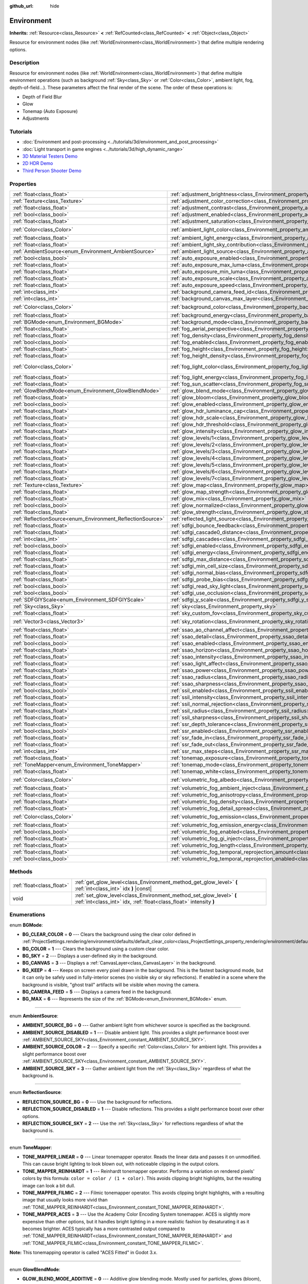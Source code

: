 :github_url: hide

.. DO NOT EDIT THIS FILE!!!
.. Generated automatically from Godot engine sources.
.. Generator: https://github.com/godotengine/godot/tree/master/doc/tools/make_rst.py.
.. XML source: https://github.com/godotengine/godot/tree/master/doc/classes/Environment.xml.

.. _class_Environment:

Environment
===========

**Inherits:** :ref:`Resource<class_Resource>` **<** :ref:`RefCounted<class_RefCounted>` **<** :ref:`Object<class_Object>`

Resource for environment nodes (like :ref:`WorldEnvironment<class_WorldEnvironment>`) that define multiple rendering options.

Description
-----------

Resource for environment nodes (like :ref:`WorldEnvironment<class_WorldEnvironment>`) that define multiple environment operations (such as background :ref:`Sky<class_Sky>` or :ref:`Color<class_Color>`, ambient light, fog, depth-of-field...). These parameters affect the final render of the scene. The order of these operations is:

- Depth of Field Blur

- Glow

- Tonemap (Auto Exposure)

- Adjustments

Tutorials
---------

- :doc:`Environment and post-processing <../tutorials/3d/environment_and_post_processing>`

- :doc:`Light transport in game engines <../tutorials/3d/high_dynamic_range>`

- `3D Material Testers Demo <https://godotengine.org/asset-library/asset/123>`__

- `2D HDR Demo <https://godotengine.org/asset-library/asset/110>`__

- `Third Person Shooter Demo <https://godotengine.org/asset-library/asset/678>`__

Properties
----------

+------------------------------------------------------------+------------------------------------------------------------------------------------------------------------------------------+-----------------------------------+
| :ref:`float<class_float>`                                  | :ref:`adjustment_brightness<class_Environment_property_adjustment_brightness>`                                               | ``1.0``                           |
+------------------------------------------------------------+------------------------------------------------------------------------------------------------------------------------------+-----------------------------------+
| :ref:`Texture<class_Texture>`                              | :ref:`adjustment_color_correction<class_Environment_property_adjustment_color_correction>`                                   |                                   |
+------------------------------------------------------------+------------------------------------------------------------------------------------------------------------------------------+-----------------------------------+
| :ref:`float<class_float>`                                  | :ref:`adjustment_contrast<class_Environment_property_adjustment_contrast>`                                                   | ``1.0``                           |
+------------------------------------------------------------+------------------------------------------------------------------------------------------------------------------------------+-----------------------------------+
| :ref:`bool<class_bool>`                                    | :ref:`adjustment_enabled<class_Environment_property_adjustment_enabled>`                                                     | ``false``                         |
+------------------------------------------------------------+------------------------------------------------------------------------------------------------------------------------------+-----------------------------------+
| :ref:`float<class_float>`                                  | :ref:`adjustment_saturation<class_Environment_property_adjustment_saturation>`                                               | ``1.0``                           |
+------------------------------------------------------------+------------------------------------------------------------------------------------------------------------------------------+-----------------------------------+
| :ref:`Color<class_Color>`                                  | :ref:`ambient_light_color<class_Environment_property_ambient_light_color>`                                                   | ``Color(0, 0, 0, 1)``             |
+------------------------------------------------------------+------------------------------------------------------------------------------------------------------------------------------+-----------------------------------+
| :ref:`float<class_float>`                                  | :ref:`ambient_light_energy<class_Environment_property_ambient_light_energy>`                                                 | ``1.0``                           |
+------------------------------------------------------------+------------------------------------------------------------------------------------------------------------------------------+-----------------------------------+
| :ref:`float<class_float>`                                  | :ref:`ambient_light_sky_contribution<class_Environment_property_ambient_light_sky_contribution>`                             | ``1.0``                           |
+------------------------------------------------------------+------------------------------------------------------------------------------------------------------------------------------+-----------------------------------+
| :ref:`AmbientSource<enum_Environment_AmbientSource>`       | :ref:`ambient_light_source<class_Environment_property_ambient_light_source>`                                                 | ``0``                             |
+------------------------------------------------------------+------------------------------------------------------------------------------------------------------------------------------+-----------------------------------+
| :ref:`bool<class_bool>`                                    | :ref:`auto_exposure_enabled<class_Environment_property_auto_exposure_enabled>`                                               | ``false``                         |
+------------------------------------------------------------+------------------------------------------------------------------------------------------------------------------------------+-----------------------------------+
| :ref:`float<class_float>`                                  | :ref:`auto_exposure_max_luma<class_Environment_property_auto_exposure_max_luma>`                                             | ``8.0``                           |
+------------------------------------------------------------+------------------------------------------------------------------------------------------------------------------------------+-----------------------------------+
| :ref:`float<class_float>`                                  | :ref:`auto_exposure_min_luma<class_Environment_property_auto_exposure_min_luma>`                                             | ``0.05``                          |
+------------------------------------------------------------+------------------------------------------------------------------------------------------------------------------------------+-----------------------------------+
| :ref:`float<class_float>`                                  | :ref:`auto_exposure_scale<class_Environment_property_auto_exposure_scale>`                                                   | ``0.4``                           |
+------------------------------------------------------------+------------------------------------------------------------------------------------------------------------------------------+-----------------------------------+
| :ref:`float<class_float>`                                  | :ref:`auto_exposure_speed<class_Environment_property_auto_exposure_speed>`                                                   | ``0.5``                           |
+------------------------------------------------------------+------------------------------------------------------------------------------------------------------------------------------+-----------------------------------+
| :ref:`int<class_int>`                                      | :ref:`background_camera_feed_id<class_Environment_property_background_camera_feed_id>`                                       | ``1``                             |
+------------------------------------------------------------+------------------------------------------------------------------------------------------------------------------------------+-----------------------------------+
| :ref:`int<class_int>`                                      | :ref:`background_canvas_max_layer<class_Environment_property_background_canvas_max_layer>`                                   | ``0``                             |
+------------------------------------------------------------+------------------------------------------------------------------------------------------------------------------------------+-----------------------------------+
| :ref:`Color<class_Color>`                                  | :ref:`background_color<class_Environment_property_background_color>`                                                         | ``Color(0, 0, 0, 1)``             |
+------------------------------------------------------------+------------------------------------------------------------------------------------------------------------------------------+-----------------------------------+
| :ref:`float<class_float>`                                  | :ref:`background_energy<class_Environment_property_background_energy>`                                                       | ``1.0``                           |
+------------------------------------------------------------+------------------------------------------------------------------------------------------------------------------------------+-----------------------------------+
| :ref:`BGMode<enum_Environment_BGMode>`                     | :ref:`background_mode<class_Environment_property_background_mode>`                                                           | ``0``                             |
+------------------------------------------------------------+------------------------------------------------------------------------------------------------------------------------------+-----------------------------------+
| :ref:`float<class_float>`                                  | :ref:`fog_aerial_perspective<class_Environment_property_fog_aerial_perspective>`                                             | ``0.0``                           |
+------------------------------------------------------------+------------------------------------------------------------------------------------------------------------------------------+-----------------------------------+
| :ref:`float<class_float>`                                  | :ref:`fog_density<class_Environment_property_fog_density>`                                                                   | ``0.01``                          |
+------------------------------------------------------------+------------------------------------------------------------------------------------------------------------------------------+-----------------------------------+
| :ref:`bool<class_bool>`                                    | :ref:`fog_enabled<class_Environment_property_fog_enabled>`                                                                   | ``false``                         |
+------------------------------------------------------------+------------------------------------------------------------------------------------------------------------------------------+-----------------------------------+
| :ref:`float<class_float>`                                  | :ref:`fog_height<class_Environment_property_fog_height>`                                                                     | ``0.0``                           |
+------------------------------------------------------------+------------------------------------------------------------------------------------------------------------------------------+-----------------------------------+
| :ref:`float<class_float>`                                  | :ref:`fog_height_density<class_Environment_property_fog_height_density>`                                                     | ``0.0``                           |
+------------------------------------------------------------+------------------------------------------------------------------------------------------------------------------------------+-----------------------------------+
| :ref:`Color<class_Color>`                                  | :ref:`fog_light_color<class_Environment_property_fog_light_color>`                                                           | ``Color(0.518, 0.553, 0.608, 1)`` |
+------------------------------------------------------------+------------------------------------------------------------------------------------------------------------------------------+-----------------------------------+
| :ref:`float<class_float>`                                  | :ref:`fog_light_energy<class_Environment_property_fog_light_energy>`                                                         | ``1.0``                           |
+------------------------------------------------------------+------------------------------------------------------------------------------------------------------------------------------+-----------------------------------+
| :ref:`float<class_float>`                                  | :ref:`fog_sun_scatter<class_Environment_property_fog_sun_scatter>`                                                           | ``0.0``                           |
+------------------------------------------------------------+------------------------------------------------------------------------------------------------------------------------------+-----------------------------------+
| :ref:`GlowBlendMode<enum_Environment_GlowBlendMode>`       | :ref:`glow_blend_mode<class_Environment_property_glow_blend_mode>`                                                           | ``2``                             |
+------------------------------------------------------------+------------------------------------------------------------------------------------------------------------------------------+-----------------------------------+
| :ref:`float<class_float>`                                  | :ref:`glow_bloom<class_Environment_property_glow_bloom>`                                                                     | ``0.0``                           |
+------------------------------------------------------------+------------------------------------------------------------------------------------------------------------------------------+-----------------------------------+
| :ref:`bool<class_bool>`                                    | :ref:`glow_enabled<class_Environment_property_glow_enabled>`                                                                 | ``false``                         |
+------------------------------------------------------------+------------------------------------------------------------------------------------------------------------------------------+-----------------------------------+
| :ref:`float<class_float>`                                  | :ref:`glow_hdr_luminance_cap<class_Environment_property_glow_hdr_luminance_cap>`                                             | ``12.0``                          |
+------------------------------------------------------------+------------------------------------------------------------------------------------------------------------------------------+-----------------------------------+
| :ref:`float<class_float>`                                  | :ref:`glow_hdr_scale<class_Environment_property_glow_hdr_scale>`                                                             | ``2.0``                           |
+------------------------------------------------------------+------------------------------------------------------------------------------------------------------------------------------+-----------------------------------+
| :ref:`float<class_float>`                                  | :ref:`glow_hdr_threshold<class_Environment_property_glow_hdr_threshold>`                                                     | ``1.0``                           |
+------------------------------------------------------------+------------------------------------------------------------------------------------------------------------------------------+-----------------------------------+
| :ref:`float<class_float>`                                  | :ref:`glow_intensity<class_Environment_property_glow_intensity>`                                                             | ``0.8``                           |
+------------------------------------------------------------+------------------------------------------------------------------------------------------------------------------------------+-----------------------------------+
| :ref:`float<class_float>`                                  | :ref:`glow_levels/1<class_Environment_property_glow_levels/1>`                                                               | ``0.0``                           |
+------------------------------------------------------------+------------------------------------------------------------------------------------------------------------------------------+-----------------------------------+
| :ref:`float<class_float>`                                  | :ref:`glow_levels/2<class_Environment_property_glow_levels/2>`                                                               | ``0.0``                           |
+------------------------------------------------------------+------------------------------------------------------------------------------------------------------------------------------+-----------------------------------+
| :ref:`float<class_float>`                                  | :ref:`glow_levels/3<class_Environment_property_glow_levels/3>`                                                               | ``1.0``                           |
+------------------------------------------------------------+------------------------------------------------------------------------------------------------------------------------------+-----------------------------------+
| :ref:`float<class_float>`                                  | :ref:`glow_levels/4<class_Environment_property_glow_levels/4>`                                                               | ``0.0``                           |
+------------------------------------------------------------+------------------------------------------------------------------------------------------------------------------------------+-----------------------------------+
| :ref:`float<class_float>`                                  | :ref:`glow_levels/5<class_Environment_property_glow_levels/5>`                                                               | ``1.0``                           |
+------------------------------------------------------------+------------------------------------------------------------------------------------------------------------------------------+-----------------------------------+
| :ref:`float<class_float>`                                  | :ref:`glow_levels/6<class_Environment_property_glow_levels/6>`                                                               | ``0.0``                           |
+------------------------------------------------------------+------------------------------------------------------------------------------------------------------------------------------+-----------------------------------+
| :ref:`float<class_float>`                                  | :ref:`glow_levels/7<class_Environment_property_glow_levels/7>`                                                               | ``0.0``                           |
+------------------------------------------------------------+------------------------------------------------------------------------------------------------------------------------------+-----------------------------------+
| :ref:`Texture<class_Texture>`                              | :ref:`glow_map<class_Environment_property_glow_map>`                                                                         |                                   |
+------------------------------------------------------------+------------------------------------------------------------------------------------------------------------------------------+-----------------------------------+
| :ref:`float<class_float>`                                  | :ref:`glow_map_strength<class_Environment_property_glow_map_strength>`                                                       | ``0.8``                           |
+------------------------------------------------------------+------------------------------------------------------------------------------------------------------------------------------+-----------------------------------+
| :ref:`float<class_float>`                                  | :ref:`glow_mix<class_Environment_property_glow_mix>`                                                                         | ``0.05``                          |
+------------------------------------------------------------+------------------------------------------------------------------------------------------------------------------------------+-----------------------------------+
| :ref:`bool<class_bool>`                                    | :ref:`glow_normalized<class_Environment_property_glow_normalized>`                                                           | ``false``                         |
+------------------------------------------------------------+------------------------------------------------------------------------------------------------------------------------------+-----------------------------------+
| :ref:`float<class_float>`                                  | :ref:`glow_strength<class_Environment_property_glow_strength>`                                                               | ``1.0``                           |
+------------------------------------------------------------+------------------------------------------------------------------------------------------------------------------------------+-----------------------------------+
| :ref:`ReflectionSource<enum_Environment_ReflectionSource>` | :ref:`reflected_light_source<class_Environment_property_reflected_light_source>`                                             | ``0``                             |
+------------------------------------------------------------+------------------------------------------------------------------------------------------------------------------------------+-----------------------------------+
| :ref:`float<class_float>`                                  | :ref:`sdfgi_bounce_feedback<class_Environment_property_sdfgi_bounce_feedback>`                                               | ``0.5``                           |
+------------------------------------------------------------+------------------------------------------------------------------------------------------------------------------------------+-----------------------------------+
| :ref:`float<class_float>`                                  | :ref:`sdfgi_cascade0_distance<class_Environment_property_sdfgi_cascade0_distance>`                                           | ``12.8``                          |
+------------------------------------------------------------+------------------------------------------------------------------------------------------------------------------------------+-----------------------------------+
| :ref:`int<class_int>`                                      | :ref:`sdfgi_cascades<class_Environment_property_sdfgi_cascades>`                                                             | ``4``                             |
+------------------------------------------------------------+------------------------------------------------------------------------------------------------------------------------------+-----------------------------------+
| :ref:`bool<class_bool>`                                    | :ref:`sdfgi_enabled<class_Environment_property_sdfgi_enabled>`                                                               | ``false``                         |
+------------------------------------------------------------+------------------------------------------------------------------------------------------------------------------------------+-----------------------------------+
| :ref:`float<class_float>`                                  | :ref:`sdfgi_energy<class_Environment_property_sdfgi_energy>`                                                                 | ``1.0``                           |
+------------------------------------------------------------+------------------------------------------------------------------------------------------------------------------------------+-----------------------------------+
| :ref:`float<class_float>`                                  | :ref:`sdfgi_max_distance<class_Environment_property_sdfgi_max_distance>`                                                     | ``204.8``                         |
+------------------------------------------------------------+------------------------------------------------------------------------------------------------------------------------------+-----------------------------------+
| :ref:`float<class_float>`                                  | :ref:`sdfgi_min_cell_size<class_Environment_property_sdfgi_min_cell_size>`                                                   | ``0.2``                           |
+------------------------------------------------------------+------------------------------------------------------------------------------------------------------------------------------+-----------------------------------+
| :ref:`float<class_float>`                                  | :ref:`sdfgi_normal_bias<class_Environment_property_sdfgi_normal_bias>`                                                       | ``1.1``                           |
+------------------------------------------------------------+------------------------------------------------------------------------------------------------------------------------------+-----------------------------------+
| :ref:`float<class_float>`                                  | :ref:`sdfgi_probe_bias<class_Environment_property_sdfgi_probe_bias>`                                                         | ``1.1``                           |
+------------------------------------------------------------+------------------------------------------------------------------------------------------------------------------------------+-----------------------------------+
| :ref:`bool<class_bool>`                                    | :ref:`sdfgi_read_sky_light<class_Environment_property_sdfgi_read_sky_light>`                                                 | ``true``                          |
+------------------------------------------------------------+------------------------------------------------------------------------------------------------------------------------------+-----------------------------------+
| :ref:`bool<class_bool>`                                    | :ref:`sdfgi_use_occlusion<class_Environment_property_sdfgi_use_occlusion>`                                                   | ``false``                         |
+------------------------------------------------------------+------------------------------------------------------------------------------------------------------------------------------+-----------------------------------+
| :ref:`SDFGIYScale<enum_Environment_SDFGIYScale>`           | :ref:`sdfgi_y_scale<class_Environment_property_sdfgi_y_scale>`                                                               | ``1``                             |
+------------------------------------------------------------+------------------------------------------------------------------------------------------------------------------------------+-----------------------------------+
| :ref:`Sky<class_Sky>`                                      | :ref:`sky<class_Environment_property_sky>`                                                                                   |                                   |
+------------------------------------------------------------+------------------------------------------------------------------------------------------------------------------------------+-----------------------------------+
| :ref:`float<class_float>`                                  | :ref:`sky_custom_fov<class_Environment_property_sky_custom_fov>`                                                             | ``0.0``                           |
+------------------------------------------------------------+------------------------------------------------------------------------------------------------------------------------------+-----------------------------------+
| :ref:`Vector3<class_Vector3>`                              | :ref:`sky_rotation<class_Environment_property_sky_rotation>`                                                                 | ``Vector3(0, 0, 0)``              |
+------------------------------------------------------------+------------------------------------------------------------------------------------------------------------------------------+-----------------------------------+
| :ref:`float<class_float>`                                  | :ref:`ssao_ao_channel_affect<class_Environment_property_ssao_ao_channel_affect>`                                             | ``0.0``                           |
+------------------------------------------------------------+------------------------------------------------------------------------------------------------------------------------------+-----------------------------------+
| :ref:`float<class_float>`                                  | :ref:`ssao_detail<class_Environment_property_ssao_detail>`                                                                   | ``0.5``                           |
+------------------------------------------------------------+------------------------------------------------------------------------------------------------------------------------------+-----------------------------------+
| :ref:`bool<class_bool>`                                    | :ref:`ssao_enabled<class_Environment_property_ssao_enabled>`                                                                 | ``false``                         |
+------------------------------------------------------------+------------------------------------------------------------------------------------------------------------------------------+-----------------------------------+
| :ref:`float<class_float>`                                  | :ref:`ssao_horizon<class_Environment_property_ssao_horizon>`                                                                 | ``0.06``                          |
+------------------------------------------------------------+------------------------------------------------------------------------------------------------------------------------------+-----------------------------------+
| :ref:`float<class_float>`                                  | :ref:`ssao_intensity<class_Environment_property_ssao_intensity>`                                                             | ``2.0``                           |
+------------------------------------------------------------+------------------------------------------------------------------------------------------------------------------------------+-----------------------------------+
| :ref:`float<class_float>`                                  | :ref:`ssao_light_affect<class_Environment_property_ssao_light_affect>`                                                       | ``0.0``                           |
+------------------------------------------------------------+------------------------------------------------------------------------------------------------------------------------------+-----------------------------------+
| :ref:`float<class_float>`                                  | :ref:`ssao_power<class_Environment_property_ssao_power>`                                                                     | ``1.5``                           |
+------------------------------------------------------------+------------------------------------------------------------------------------------------------------------------------------+-----------------------------------+
| :ref:`float<class_float>`                                  | :ref:`ssao_radius<class_Environment_property_ssao_radius>`                                                                   | ``1.0``                           |
+------------------------------------------------------------+------------------------------------------------------------------------------------------------------------------------------+-----------------------------------+
| :ref:`float<class_float>`                                  | :ref:`ssao_sharpness<class_Environment_property_ssao_sharpness>`                                                             | ``0.98``                          |
+------------------------------------------------------------+------------------------------------------------------------------------------------------------------------------------------+-----------------------------------+
| :ref:`bool<class_bool>`                                    | :ref:`ssil_enabled<class_Environment_property_ssil_enabled>`                                                                 | ``false``                         |
+------------------------------------------------------------+------------------------------------------------------------------------------------------------------------------------------+-----------------------------------+
| :ref:`float<class_float>`                                  | :ref:`ssil_intensity<class_Environment_property_ssil_intensity>`                                                             | ``1.0``                           |
+------------------------------------------------------------+------------------------------------------------------------------------------------------------------------------------------+-----------------------------------+
| :ref:`float<class_float>`                                  | :ref:`ssil_normal_rejection<class_Environment_property_ssil_normal_rejection>`                                               | ``1.0``                           |
+------------------------------------------------------------+------------------------------------------------------------------------------------------------------------------------------+-----------------------------------+
| :ref:`float<class_float>`                                  | :ref:`ssil_radius<class_Environment_property_ssil_radius>`                                                                   | ``5.0``                           |
+------------------------------------------------------------+------------------------------------------------------------------------------------------------------------------------------+-----------------------------------+
| :ref:`float<class_float>`                                  | :ref:`ssil_sharpness<class_Environment_property_ssil_sharpness>`                                                             | ``0.98``                          |
+------------------------------------------------------------+------------------------------------------------------------------------------------------------------------------------------+-----------------------------------+
| :ref:`float<class_float>`                                  | :ref:`ssr_depth_tolerance<class_Environment_property_ssr_depth_tolerance>`                                                   | ``0.2``                           |
+------------------------------------------------------------+------------------------------------------------------------------------------------------------------------------------------+-----------------------------------+
| :ref:`bool<class_bool>`                                    | :ref:`ssr_enabled<class_Environment_property_ssr_enabled>`                                                                   | ``false``                         |
+------------------------------------------------------------+------------------------------------------------------------------------------------------------------------------------------+-----------------------------------+
| :ref:`float<class_float>`                                  | :ref:`ssr_fade_in<class_Environment_property_ssr_fade_in>`                                                                   | ``0.15``                          |
+------------------------------------------------------------+------------------------------------------------------------------------------------------------------------------------------+-----------------------------------+
| :ref:`float<class_float>`                                  | :ref:`ssr_fade_out<class_Environment_property_ssr_fade_out>`                                                                 | ``2.0``                           |
+------------------------------------------------------------+------------------------------------------------------------------------------------------------------------------------------+-----------------------------------+
| :ref:`int<class_int>`                                      | :ref:`ssr_max_steps<class_Environment_property_ssr_max_steps>`                                                               | ``64``                            |
+------------------------------------------------------------+------------------------------------------------------------------------------------------------------------------------------+-----------------------------------+
| :ref:`float<class_float>`                                  | :ref:`tonemap_exposure<class_Environment_property_tonemap_exposure>`                                                         | ``1.0``                           |
+------------------------------------------------------------+------------------------------------------------------------------------------------------------------------------------------+-----------------------------------+
| :ref:`ToneMapper<enum_Environment_ToneMapper>`             | :ref:`tonemap_mode<class_Environment_property_tonemap_mode>`                                                                 | ``0``                             |
+------------------------------------------------------------+------------------------------------------------------------------------------------------------------------------------------+-----------------------------------+
| :ref:`float<class_float>`                                  | :ref:`tonemap_white<class_Environment_property_tonemap_white>`                                                               | ``1.0``                           |
+------------------------------------------------------------+------------------------------------------------------------------------------------------------------------------------------+-----------------------------------+
| :ref:`Color<class_Color>`                                  | :ref:`volumetric_fog_albedo<class_Environment_property_volumetric_fog_albedo>`                                               | ``Color(1, 1, 1, 1)``             |
+------------------------------------------------------------+------------------------------------------------------------------------------------------------------------------------------+-----------------------------------+
| :ref:`float<class_float>`                                  | :ref:`volumetric_fog_ambient_inject<class_Environment_property_volumetric_fog_ambient_inject>`                               | ``0.0``                           |
+------------------------------------------------------------+------------------------------------------------------------------------------------------------------------------------------+-----------------------------------+
| :ref:`float<class_float>`                                  | :ref:`volumetric_fog_anisotropy<class_Environment_property_volumetric_fog_anisotropy>`                                       | ``0.2``                           |
+------------------------------------------------------------+------------------------------------------------------------------------------------------------------------------------------+-----------------------------------+
| :ref:`float<class_float>`                                  | :ref:`volumetric_fog_density<class_Environment_property_volumetric_fog_density>`                                             | ``0.05``                          |
+------------------------------------------------------------+------------------------------------------------------------------------------------------------------------------------------+-----------------------------------+
| :ref:`float<class_float>`                                  | :ref:`volumetric_fog_detail_spread<class_Environment_property_volumetric_fog_detail_spread>`                                 | ``2.0``                           |
+------------------------------------------------------------+------------------------------------------------------------------------------------------------------------------------------+-----------------------------------+
| :ref:`Color<class_Color>`                                  | :ref:`volumetric_fog_emission<class_Environment_property_volumetric_fog_emission>`                                           | ``Color(0, 0, 0, 1)``             |
+------------------------------------------------------------+------------------------------------------------------------------------------------------------------------------------------+-----------------------------------+
| :ref:`float<class_float>`                                  | :ref:`volumetric_fog_emission_energy<class_Environment_property_volumetric_fog_emission_energy>`                             | ``1.0``                           |
+------------------------------------------------------------+------------------------------------------------------------------------------------------------------------------------------+-----------------------------------+
| :ref:`bool<class_bool>`                                    | :ref:`volumetric_fog_enabled<class_Environment_property_volumetric_fog_enabled>`                                             | ``false``                         |
+------------------------------------------------------------+------------------------------------------------------------------------------------------------------------------------------+-----------------------------------+
| :ref:`float<class_float>`                                  | :ref:`volumetric_fog_gi_inject<class_Environment_property_volumetric_fog_gi_inject>`                                         | ``1.0``                           |
+------------------------------------------------------------+------------------------------------------------------------------------------------------------------------------------------+-----------------------------------+
| :ref:`float<class_float>`                                  | :ref:`volumetric_fog_length<class_Environment_property_volumetric_fog_length>`                                               | ``64.0``                          |
+------------------------------------------------------------+------------------------------------------------------------------------------------------------------------------------------+-----------------------------------+
| :ref:`float<class_float>`                                  | :ref:`volumetric_fog_temporal_reprojection_amount<class_Environment_property_volumetric_fog_temporal_reprojection_amount>`   | ``0.9``                           |
+------------------------------------------------------------+------------------------------------------------------------------------------------------------------------------------------+-----------------------------------+
| :ref:`bool<class_bool>`                                    | :ref:`volumetric_fog_temporal_reprojection_enabled<class_Environment_property_volumetric_fog_temporal_reprojection_enabled>` | ``true``                          |
+------------------------------------------------------------+------------------------------------------------------------------------------------------------------------------------------+-----------------------------------+

Methods
-------

+---------------------------+-------------------------------------------------------------------------------------------------------------------------------------------+
| :ref:`float<class_float>` | :ref:`get_glow_level<class_Environment_method_get_glow_level>` **(** :ref:`int<class_int>` idx **)** |const|                              |
+---------------------------+-------------------------------------------------------------------------------------------------------------------------------------------+
| void                      | :ref:`set_glow_level<class_Environment_method_set_glow_level>` **(** :ref:`int<class_int>` idx, :ref:`float<class_float>` intensity **)** |
+---------------------------+-------------------------------------------------------------------------------------------------------------------------------------------+

Enumerations
------------

.. _enum_Environment_BGMode:

.. _class_Environment_constant_BG_CLEAR_COLOR:

.. _class_Environment_constant_BG_COLOR:

.. _class_Environment_constant_BG_SKY:

.. _class_Environment_constant_BG_CANVAS:

.. _class_Environment_constant_BG_KEEP:

.. _class_Environment_constant_BG_CAMERA_FEED:

.. _class_Environment_constant_BG_MAX:

enum **BGMode**:

- **BG_CLEAR_COLOR** = **0** --- Clears the background using the clear color defined in :ref:`ProjectSettings.rendering/environment/defaults/default_clear_color<class_ProjectSettings_property_rendering/environment/defaults/default_clear_color>`.

- **BG_COLOR** = **1** --- Clears the background using a custom clear color.

- **BG_SKY** = **2** --- Displays a user-defined sky in the background.

- **BG_CANVAS** = **3** --- Displays a :ref:`CanvasLayer<class_CanvasLayer>` in the background.

- **BG_KEEP** = **4** --- Keeps on screen every pixel drawn in the background. This is the fastest background mode, but it can only be safely used in fully-interior scenes (no visible sky or sky reflections). If enabled in a scene where the background is visible, "ghost trail" artifacts will be visible when moving the camera.

- **BG_CAMERA_FEED** = **5** --- Displays a camera feed in the background.

- **BG_MAX** = **6** --- Represents the size of the :ref:`BGMode<enum_Environment_BGMode>` enum.

----

.. _enum_Environment_AmbientSource:

.. _class_Environment_constant_AMBIENT_SOURCE_BG:

.. _class_Environment_constant_AMBIENT_SOURCE_DISABLED:

.. _class_Environment_constant_AMBIENT_SOURCE_COLOR:

.. _class_Environment_constant_AMBIENT_SOURCE_SKY:

enum **AmbientSource**:

- **AMBIENT_SOURCE_BG** = **0** --- Gather ambient light from whichever source is specified as the background.

- **AMBIENT_SOURCE_DISABLED** = **1** --- Disable ambient light. This provides a slight performance boost over :ref:`AMBIENT_SOURCE_SKY<class_Environment_constant_AMBIENT_SOURCE_SKY>`.

- **AMBIENT_SOURCE_COLOR** = **2** --- Specify a specific :ref:`Color<class_Color>` for ambient light. This provides a slight performance boost over :ref:`AMBIENT_SOURCE_SKY<class_Environment_constant_AMBIENT_SOURCE_SKY>`.

- **AMBIENT_SOURCE_SKY** = **3** --- Gather ambient light from the :ref:`Sky<class_Sky>` regardless of what the background is.

----

.. _enum_Environment_ReflectionSource:

.. _class_Environment_constant_REFLECTION_SOURCE_BG:

.. _class_Environment_constant_REFLECTION_SOURCE_DISABLED:

.. _class_Environment_constant_REFLECTION_SOURCE_SKY:

enum **ReflectionSource**:

- **REFLECTION_SOURCE_BG** = **0** --- Use the background for reflections.

- **REFLECTION_SOURCE_DISABLED** = **1** --- Disable reflections. This provides a slight performance boost over other options.

- **REFLECTION_SOURCE_SKY** = **2** --- Use the :ref:`Sky<class_Sky>` for reflections regardless of what the background is.

----

.. _enum_Environment_ToneMapper:

.. _class_Environment_constant_TONE_MAPPER_LINEAR:

.. _class_Environment_constant_TONE_MAPPER_REINHARDT:

.. _class_Environment_constant_TONE_MAPPER_FILMIC:

.. _class_Environment_constant_TONE_MAPPER_ACES:

enum **ToneMapper**:

- **TONE_MAPPER_LINEAR** = **0** --- Linear tonemapper operator. Reads the linear data and passes it on unmodified. This can cause bright lighting to look blown out, with noticeable clipping in the output colors.

- **TONE_MAPPER_REINHARDT** = **1** --- Reinhardt tonemapper operator. Performs a variation on rendered pixels' colors by this formula: ``color = color / (1 + color)``. This avoids clipping bright highlights, but the resulting image can look a bit dull.

- **TONE_MAPPER_FILMIC** = **2** --- Filmic tonemapper operator. This avoids clipping bright highlights, with a resulting image that usually looks more vivid than :ref:`TONE_MAPPER_REINHARDT<class_Environment_constant_TONE_MAPPER_REINHARDT>`.

- **TONE_MAPPER_ACES** = **3** --- Use the Academy Color Encoding System tonemapper. ACES is slightly more expensive than other options, but it handles bright lighting in a more realistic fashion by desaturating it as it becomes brighter. ACES typically has a more contrasted output compared to :ref:`TONE_MAPPER_REINHARDT<class_Environment_constant_TONE_MAPPER_REINHARDT>` and :ref:`TONE_MAPPER_FILMIC<class_Environment_constant_TONE_MAPPER_FILMIC>`.

\ **Note:** This tonemapping operator is called "ACES Fitted" in Godot 3.x.

----

.. _enum_Environment_GlowBlendMode:

.. _class_Environment_constant_GLOW_BLEND_MODE_ADDITIVE:

.. _class_Environment_constant_GLOW_BLEND_MODE_SCREEN:

.. _class_Environment_constant_GLOW_BLEND_MODE_SOFTLIGHT:

.. _class_Environment_constant_GLOW_BLEND_MODE_REPLACE:

.. _class_Environment_constant_GLOW_BLEND_MODE_MIX:

enum **GlowBlendMode**:

- **GLOW_BLEND_MODE_ADDITIVE** = **0** --- Additive glow blending mode. Mostly used for particles, glows (bloom), lens flare, bright sources.

- **GLOW_BLEND_MODE_SCREEN** = **1** --- Screen glow blending mode. Increases brightness, used frequently with bloom.

- **GLOW_BLEND_MODE_SOFTLIGHT** = **2** --- Soft light glow blending mode. Modifies contrast, exposes shadows and highlights (vivid bloom).

- **GLOW_BLEND_MODE_REPLACE** = **3** --- Replace glow blending mode. Replaces all pixels' color by the glow value. This can be used to simulate a full-screen blur effect by tweaking the glow parameters to match the original image's brightness.

- **GLOW_BLEND_MODE_MIX** = **4** --- Mixes the glow with the underlying color to avoid increasing brightness as much while still maintaining a glow effect.

----

.. _enum_Environment_SDFGIYScale:

.. _class_Environment_constant_SDFGI_Y_SCALE_50_PERCENT:

.. _class_Environment_constant_SDFGI_Y_SCALE_75_PERCENT:

.. _class_Environment_constant_SDFGI_Y_SCALE_100_PERCENT:

enum **SDFGIYScale**:

- **SDFGI_Y_SCALE_50_PERCENT** = **0** --- Use 50% scale for SDFGI on the Y (vertical) axis. SDFGI cells will be twice as short as they are wide. This allows providing increased GI detail and reduced light leaking with thin floors and ceilings. This is usually the best choice for scenes that don't feature much verticality.

- **SDFGI_Y_SCALE_75_PERCENT** = **1** --- Use 75% scale for SDFGI on the Y (vertical) axis. This is a balance between the 50% and 100% SDFGI Y scales.

- **SDFGI_Y_SCALE_100_PERCENT** = **2** --- Use 100% scale for SDFGI on the Y (vertical) axis. SDFGI cells will be as tall as they are wide. This is usually the best choice for highly vertical scenes. The downside is that light leaking may become more noticeable with thin floors and ceilings.

Property Descriptions
---------------------

.. _class_Environment_property_adjustment_brightness:

- :ref:`float<class_float>` **adjustment_brightness**

+-----------+----------------------------------+
| *Default* | ``1.0``                          |
+-----------+----------------------------------+
| *Setter*  | set_adjustment_brightness(value) |
+-----------+----------------------------------+
| *Getter*  | get_adjustment_brightness()      |
+-----------+----------------------------------+

The global brightness value of the rendered scene. Effective only if ``adjustment_enabled`` is ``true``.

----

.. _class_Environment_property_adjustment_color_correction:

- :ref:`Texture<class_Texture>` **adjustment_color_correction**

+----------+----------------------------------------+
| *Setter* | set_adjustment_color_correction(value) |
+----------+----------------------------------------+
| *Getter* | get_adjustment_color_correction()      |
+----------+----------------------------------------+

The :ref:`Texture2D<class_Texture2D>` or :ref:`Texture3D<class_Texture3D>` lookup table (LUT) to use for the built-in post-process color grading. Can use a :ref:`GradientTexture1D<class_GradientTexture1D>` for a 1-dimensional LUT, or a :ref:`Texture3D<class_Texture3D>` for a more complex LUT. Effective only if ``adjustment_enabled`` is ``true``.

----

.. _class_Environment_property_adjustment_contrast:

- :ref:`float<class_float>` **adjustment_contrast**

+-----------+--------------------------------+
| *Default* | ``1.0``                        |
+-----------+--------------------------------+
| *Setter*  | set_adjustment_contrast(value) |
+-----------+--------------------------------+
| *Getter*  | get_adjustment_contrast()      |
+-----------+--------------------------------+

The global contrast value of the rendered scene (default value is 1). Effective only if ``adjustment_enabled`` is ``true``.

----

.. _class_Environment_property_adjustment_enabled:

- :ref:`bool<class_bool>` **adjustment_enabled**

+-----------+-------------------------------+
| *Default* | ``false``                     |
+-----------+-------------------------------+
| *Setter*  | set_adjustment_enabled(value) |
+-----------+-------------------------------+
| *Getter*  | is_adjustment_enabled()       |
+-----------+-------------------------------+

If ``true``, enables the ``adjustment_*`` properties provided by this resource. If ``false``, modifications to the ``adjustment_*`` properties will have no effect on the rendered scene.

----

.. _class_Environment_property_adjustment_saturation:

- :ref:`float<class_float>` **adjustment_saturation**

+-----------+----------------------------------+
| *Default* | ``1.0``                          |
+-----------+----------------------------------+
| *Setter*  | set_adjustment_saturation(value) |
+-----------+----------------------------------+
| *Getter*  | get_adjustment_saturation()      |
+-----------+----------------------------------+

The global color saturation value of the rendered scene (default value is 1). Effective only if ``adjustment_enabled`` is ``true``.

----

.. _class_Environment_property_ambient_light_color:

- :ref:`Color<class_Color>` **ambient_light_color**

+-----------+--------------------------------+
| *Default* | ``Color(0, 0, 0, 1)``          |
+-----------+--------------------------------+
| *Setter*  | set_ambient_light_color(value) |
+-----------+--------------------------------+
| *Getter*  | get_ambient_light_color()      |
+-----------+--------------------------------+

The ambient light's :ref:`Color<class_Color>`. Only effective if :ref:`ambient_light_sky_contribution<class_Environment_property_ambient_light_sky_contribution>` is lower than ``1.0`` (exclusive).

----

.. _class_Environment_property_ambient_light_energy:

- :ref:`float<class_float>` **ambient_light_energy**

+-----------+---------------------------------+
| *Default* | ``1.0``                         |
+-----------+---------------------------------+
| *Setter*  | set_ambient_light_energy(value) |
+-----------+---------------------------------+
| *Getter*  | get_ambient_light_energy()      |
+-----------+---------------------------------+

The ambient light's energy. The higher the value, the stronger the light. Only effective if :ref:`ambient_light_sky_contribution<class_Environment_property_ambient_light_sky_contribution>` is lower than ``1.0`` (exclusive).

----

.. _class_Environment_property_ambient_light_sky_contribution:

- :ref:`float<class_float>` **ambient_light_sky_contribution**

+-----------+-------------------------------------------+
| *Default* | ``1.0``                                   |
+-----------+-------------------------------------------+
| *Setter*  | set_ambient_light_sky_contribution(value) |
+-----------+-------------------------------------------+
| *Getter*  | get_ambient_light_sky_contribution()      |
+-----------+-------------------------------------------+

Defines the amount of light that the sky brings on the scene. A value of ``0.0`` means that the sky's light emission has no effect on the scene illumination, thus all ambient illumination is provided by the ambient light. On the contrary, a value of ``1.0`` means that *all* the light that affects the scene is provided by the sky, thus the ambient light parameter has no effect on the scene.

\ **Note:** :ref:`ambient_light_sky_contribution<class_Environment_property_ambient_light_sky_contribution>` is internally clamped between ``0.0`` and ``1.0`` (inclusive).

----

.. _class_Environment_property_ambient_light_source:

- :ref:`AmbientSource<enum_Environment_AmbientSource>` **ambient_light_source**

+-----------+---------------------------+
| *Default* | ``0``                     |
+-----------+---------------------------+
| *Setter*  | set_ambient_source(value) |
+-----------+---------------------------+
| *Getter*  | get_ambient_source()      |
+-----------+---------------------------+

The ambient light source to use for rendering materials and global illumination.

----

.. _class_Environment_property_auto_exposure_enabled:

- :ref:`bool<class_bool>` **auto_exposure_enabled**

+-----------+------------------------------------------+
| *Default* | ``false``                                |
+-----------+------------------------------------------+
| *Setter*  | set_tonemap_auto_exposure_enabled(value) |
+-----------+------------------------------------------+
| *Getter*  | is_tonemap_auto_exposure_enabled()       |
+-----------+------------------------------------------+

If ``true``, enables the tonemapping auto exposure mode of the scene renderer. If ``true``, the renderer will automatically determine the exposure setting to adapt to the scene's illumination and the observed light.

----

.. _class_Environment_property_auto_exposure_max_luma:

- :ref:`float<class_float>` **auto_exposure_max_luma**

+-----------+--------------------------------------+
| *Default* | ``8.0``                              |
+-----------+--------------------------------------+
| *Setter*  | set_tonemap_auto_exposure_max(value) |
+-----------+--------------------------------------+
| *Getter*  | get_tonemap_auto_exposure_max()      |
+-----------+--------------------------------------+

The maximum luminance value for the auto exposure.

----

.. _class_Environment_property_auto_exposure_min_luma:

- :ref:`float<class_float>` **auto_exposure_min_luma**

+-----------+--------------------------------------+
| *Default* | ``0.05``                             |
+-----------+--------------------------------------+
| *Setter*  | set_tonemap_auto_exposure_min(value) |
+-----------+--------------------------------------+
| *Getter*  | get_tonemap_auto_exposure_min()      |
+-----------+--------------------------------------+

The minimum luminance value for the auto exposure.

----

.. _class_Environment_property_auto_exposure_scale:

- :ref:`float<class_float>` **auto_exposure_scale**

+-----------+---------------------------------------+
| *Default* | ``0.4``                               |
+-----------+---------------------------------------+
| *Setter*  | set_tonemap_auto_exposure_grey(value) |
+-----------+---------------------------------------+
| *Getter*  | get_tonemap_auto_exposure_grey()      |
+-----------+---------------------------------------+

The scale of the auto exposure effect. Affects the intensity of auto exposure.

----

.. _class_Environment_property_auto_exposure_speed:

- :ref:`float<class_float>` **auto_exposure_speed**

+-----------+----------------------------------------+
| *Default* | ``0.5``                                |
+-----------+----------------------------------------+
| *Setter*  | set_tonemap_auto_exposure_speed(value) |
+-----------+----------------------------------------+
| *Getter*  | get_tonemap_auto_exposure_speed()      |
+-----------+----------------------------------------+

The speed of the auto exposure effect. Affects the time needed for the camera to perform auto exposure.

----

.. _class_Environment_property_background_camera_feed_id:

- :ref:`int<class_int>` **background_camera_feed_id**

+-----------+---------------------------+
| *Default* | ``1``                     |
+-----------+---------------------------+
| *Setter*  | set_camera_feed_id(value) |
+-----------+---------------------------+
| *Getter*  | get_camera_feed_id()      |
+-----------+---------------------------+

The ID of the camera feed to show in the background.

----

.. _class_Environment_property_background_canvas_max_layer:

- :ref:`int<class_int>` **background_canvas_max_layer**

+-----------+-----------------------------+
| *Default* | ``0``                       |
+-----------+-----------------------------+
| *Setter*  | set_canvas_max_layer(value) |
+-----------+-----------------------------+
| *Getter*  | get_canvas_max_layer()      |
+-----------+-----------------------------+

The maximum layer ID to display. Only effective when using the :ref:`BG_CANVAS<class_Environment_constant_BG_CANVAS>` background mode.

----

.. _class_Environment_property_background_color:

- :ref:`Color<class_Color>` **background_color**

+-----------+-----------------------+
| *Default* | ``Color(0, 0, 0, 1)`` |
+-----------+-----------------------+
| *Setter*  | set_bg_color(value)   |
+-----------+-----------------------+
| *Getter*  | get_bg_color()        |
+-----------+-----------------------+

The :ref:`Color<class_Color>` displayed for clear areas of the scene. Only effective when using the :ref:`BG_COLOR<class_Environment_constant_BG_COLOR>` background mode.

----

.. _class_Environment_property_background_energy:

- :ref:`float<class_float>` **background_energy**

+-----------+----------------------+
| *Default* | ``1.0``              |
+-----------+----------------------+
| *Setter*  | set_bg_energy(value) |
+-----------+----------------------+
| *Getter*  | get_bg_energy()      |
+-----------+----------------------+

The power of the light emitted by the background.

----

.. _class_Environment_property_background_mode:

- :ref:`BGMode<enum_Environment_BGMode>` **background_mode**

+-----------+-----------------------+
| *Default* | ``0``                 |
+-----------+-----------------------+
| *Setter*  | set_background(value) |
+-----------+-----------------------+
| *Getter*  | get_background()      |
+-----------+-----------------------+

The background mode. See :ref:`BGMode<enum_Environment_BGMode>` for possible values.

----

.. _class_Environment_property_fog_aerial_perspective:

- :ref:`float<class_float>` **fog_aerial_perspective**

+-----------+-----------------------------------+
| *Default* | ``0.0``                           |
+-----------+-----------------------------------+
| *Setter*  | set_fog_aerial_perspective(value) |
+-----------+-----------------------------------+
| *Getter*  | get_fog_aerial_perspective()      |
+-----------+-----------------------------------+

Blend factor between the fog's color and the color of the background :ref:`Sky<class_Sky>`. Must have :ref:`background_mode<class_Environment_property_background_mode>` set to :ref:`BG_SKY<class_Environment_constant_BG_SKY>`.

This is useful to simulate `aerial perspective <https://en.wikipedia.org/wiki/Aerial_perspective>`__ in large scenes with low density fog. However, it is not very useful for high-density fog, as the sky will shine through. When set to ``1.0``, the fog color comes completely from the :ref:`Sky<class_Sky>`. If set to ``0.0``, aerial perspective is disabled.

----

.. _class_Environment_property_fog_density:

- :ref:`float<class_float>` **fog_density**

+-----------+------------------------+
| *Default* | ``0.01``               |
+-----------+------------------------+
| *Setter*  | set_fog_density(value) |
+-----------+------------------------+
| *Getter*  | get_fog_density()      |
+-----------+------------------------+

The exponential fog density to use. Higher values result in a more dense fog.

----

.. _class_Environment_property_fog_enabled:

- :ref:`bool<class_bool>` **fog_enabled**

+-----------+------------------------+
| *Default* | ``false``              |
+-----------+------------------------+
| *Setter*  | set_fog_enabled(value) |
+-----------+------------------------+
| *Getter*  | is_fog_enabled()       |
+-----------+------------------------+

If ``true``, fog effects are enabled.

----

.. _class_Environment_property_fog_height:

- :ref:`float<class_float>` **fog_height**

+-----------+-----------------------+
| *Default* | ``0.0``               |
+-----------+-----------------------+
| *Setter*  | set_fog_height(value) |
+-----------+-----------------------+
| *Getter*  | get_fog_height()      |
+-----------+-----------------------+

The height at which the height fog effect begins.

----

.. _class_Environment_property_fog_height_density:

- :ref:`float<class_float>` **fog_height_density**

+-----------+-------------------------------+
| *Default* | ``0.0``                       |
+-----------+-------------------------------+
| *Setter*  | set_fog_height_density(value) |
+-----------+-------------------------------+
| *Getter*  | get_fog_height_density()      |
+-----------+-------------------------------+

The density used to increase fog as height decreases. To make fog increase as height increases, use a negative value.

----

.. _class_Environment_property_fog_light_color:

- :ref:`Color<class_Color>` **fog_light_color**

+-----------+-----------------------------------+
| *Default* | ``Color(0.518, 0.553, 0.608, 1)`` |
+-----------+-----------------------------------+
| *Setter*  | set_fog_light_color(value)        |
+-----------+-----------------------------------+
| *Getter*  | get_fog_light_color()             |
+-----------+-----------------------------------+

The fog's color.

----

.. _class_Environment_property_fog_light_energy:

- :ref:`float<class_float>` **fog_light_energy**

+-----------+-----------------------------+
| *Default* | ``1.0``                     |
+-----------+-----------------------------+
| *Setter*  | set_fog_light_energy(value) |
+-----------+-----------------------------+
| *Getter*  | get_fog_light_energy()      |
+-----------+-----------------------------+

The fog's brightness. Higher values result in brighter fog.

----

.. _class_Environment_property_fog_sun_scatter:

- :ref:`float<class_float>` **fog_sun_scatter**

+-----------+----------------------------+
| *Default* | ``0.0``                    |
+-----------+----------------------------+
| *Setter*  | set_fog_sun_scatter(value) |
+-----------+----------------------------+
| *Getter*  | get_fog_sun_scatter()      |
+-----------+----------------------------+

If set above ``0.0``, renders the scene's directional light(s) in the fog color depending on the view angle. This can be used to give the impression that the sun is "piercing" through the fog.

----

.. _class_Environment_property_glow_blend_mode:

- :ref:`GlowBlendMode<enum_Environment_GlowBlendMode>` **glow_blend_mode**

+-----------+----------------------------+
| *Default* | ``2``                      |
+-----------+----------------------------+
| *Setter*  | set_glow_blend_mode(value) |
+-----------+----------------------------+
| *Getter*  | get_glow_blend_mode()      |
+-----------+----------------------------+

The glow blending mode.

----

.. _class_Environment_property_glow_bloom:

- :ref:`float<class_float>` **glow_bloom**

+-----------+-----------------------+
| *Default* | ``0.0``               |
+-----------+-----------------------+
| *Setter*  | set_glow_bloom(value) |
+-----------+-----------------------+
| *Getter*  | get_glow_bloom()      |
+-----------+-----------------------+

The bloom's intensity. If set to a value higher than ``0``, this will make glow visible in areas darker than the :ref:`glow_hdr_threshold<class_Environment_property_glow_hdr_threshold>`.

----

.. _class_Environment_property_glow_enabled:

- :ref:`bool<class_bool>` **glow_enabled**

+-----------+-------------------------+
| *Default* | ``false``               |
+-----------+-------------------------+
| *Setter*  | set_glow_enabled(value) |
+-----------+-------------------------+
| *Getter*  | is_glow_enabled()       |
+-----------+-------------------------+

If ``true``, the glow effect is enabled.

----

.. _class_Environment_property_glow_hdr_luminance_cap:

- :ref:`float<class_float>` **glow_hdr_luminance_cap**

+-----------+-----------------------------------+
| *Default* | ``12.0``                          |
+-----------+-----------------------------------+
| *Setter*  | set_glow_hdr_luminance_cap(value) |
+-----------+-----------------------------------+
| *Getter*  | get_glow_hdr_luminance_cap()      |
+-----------+-----------------------------------+

The higher threshold of the HDR glow. Areas brighter than this threshold will be clamped for the purposes of the glow effect.

----

.. _class_Environment_property_glow_hdr_scale:

- :ref:`float<class_float>` **glow_hdr_scale**

+-----------+---------------------------------+
| *Default* | ``2.0``                         |
+-----------+---------------------------------+
| *Setter*  | set_glow_hdr_bleed_scale(value) |
+-----------+---------------------------------+
| *Getter*  | get_glow_hdr_bleed_scale()      |
+-----------+---------------------------------+

The bleed scale of the HDR glow.

----

.. _class_Environment_property_glow_hdr_threshold:

- :ref:`float<class_float>` **glow_hdr_threshold**

+-----------+-------------------------------------+
| *Default* | ``1.0``                             |
+-----------+-------------------------------------+
| *Setter*  | set_glow_hdr_bleed_threshold(value) |
+-----------+-------------------------------------+
| *Getter*  | get_glow_hdr_bleed_threshold()      |
+-----------+-------------------------------------+

The lower threshold of the HDR glow. When using the OpenGL renderer (which doesn't support HDR), this needs to be below ``1.0`` for glow to be visible. A value of ``0.9`` works well in this case.

----

.. _class_Environment_property_glow_intensity:

- :ref:`float<class_float>` **glow_intensity**

+-----------+---------------------------+
| *Default* | ``0.8``                   |
+-----------+---------------------------+
| *Setter*  | set_glow_intensity(value) |
+-----------+---------------------------+
| *Getter*  | get_glow_intensity()      |
+-----------+---------------------------+

The overall brightness multiplier of the glow effect. When using the OpenGL renderer, this should be increased to ``1.5`` to compensate for the lack of HDR rendering.

----

.. _class_Environment_property_glow_levels/1:

- :ref:`float<class_float>` **glow_levels/1**

+-----------+-----------------------+
| *Default* | ``0.0``               |
+-----------+-----------------------+
| *Setter*  | set_glow_level(value) |
+-----------+-----------------------+
| *Getter*  | get_glow_level()      |
+-----------+-----------------------+

The intensity of the 1st level of glow. This is the most "local" level (least blurry).

----

.. _class_Environment_property_glow_levels/2:

- :ref:`float<class_float>` **glow_levels/2**

+-----------+-----------------------+
| *Default* | ``0.0``               |
+-----------+-----------------------+
| *Setter*  | set_glow_level(value) |
+-----------+-----------------------+
| *Getter*  | get_glow_level()      |
+-----------+-----------------------+

The intensity of the 2nd level of glow.

----

.. _class_Environment_property_glow_levels/3:

- :ref:`float<class_float>` **glow_levels/3**

+-----------+-----------------------+
| *Default* | ``1.0``               |
+-----------+-----------------------+
| *Setter*  | set_glow_level(value) |
+-----------+-----------------------+
| *Getter*  | get_glow_level()      |
+-----------+-----------------------+

The intensity of the 3rd level of glow.

----

.. _class_Environment_property_glow_levels/4:

- :ref:`float<class_float>` **glow_levels/4**

+-----------+-----------------------+
| *Default* | ``0.0``               |
+-----------+-----------------------+
| *Setter*  | set_glow_level(value) |
+-----------+-----------------------+
| *Getter*  | get_glow_level()      |
+-----------+-----------------------+

The intensity of the 4th level of glow.

----

.. _class_Environment_property_glow_levels/5:

- :ref:`float<class_float>` **glow_levels/5**

+-----------+-----------------------+
| *Default* | ``1.0``               |
+-----------+-----------------------+
| *Setter*  | set_glow_level(value) |
+-----------+-----------------------+
| *Getter*  | get_glow_level()      |
+-----------+-----------------------+

The intensity of the 5th level of glow.

----

.. _class_Environment_property_glow_levels/6:

- :ref:`float<class_float>` **glow_levels/6**

+-----------+-----------------------+
| *Default* | ``0.0``               |
+-----------+-----------------------+
| *Setter*  | set_glow_level(value) |
+-----------+-----------------------+
| *Getter*  | get_glow_level()      |
+-----------+-----------------------+

The intensity of the 6th level of glow.

----

.. _class_Environment_property_glow_levels/7:

- :ref:`float<class_float>` **glow_levels/7**

+-----------+-----------------------+
| *Default* | ``0.0``               |
+-----------+-----------------------+
| *Setter*  | set_glow_level(value) |
+-----------+-----------------------+
| *Getter*  | get_glow_level()      |
+-----------+-----------------------+

The intensity of the 7th level of glow. This is the most "global" level (blurriest).

----

.. _class_Environment_property_glow_map:

- :ref:`Texture<class_Texture>` **glow_map**

+----------+---------------------+
| *Setter* | set_glow_map(value) |
+----------+---------------------+
| *Getter* | get_glow_map()      |
+----------+---------------------+

The texture that should be used as a glow map to *multiply* the resulting glow color according to :ref:`glow_map_strength<class_Environment_property_glow_map_strength>`. This can be used to create a "lens dirt" effect. The texture's RGB color channels are used for modulation, but the alpha channel is ignored.

\ **Note:** The texture will be stretched to fit the screen. Therefore, it's recommended to use a texture with an aspect ratio that matches your project's base aspect ratio (typically 16:9).

----

.. _class_Environment_property_glow_map_strength:

- :ref:`float<class_float>` **glow_map_strength**

+-----------+------------------------------+
| *Default* | ``0.8``                      |
+-----------+------------------------------+
| *Setter*  | set_glow_map_strength(value) |
+-----------+------------------------------+
| *Getter*  | get_glow_map_strength()      |
+-----------+------------------------------+

How strong of an impact the :ref:`glow_map<class_Environment_property_glow_map>` should have on the overall glow effect. A strength of ``0.0`` means the glow map has no effect on the overall glow effect. A strength of ``1.0`` means the glow has a full effect on the overall glow effect (and can turn off glow entirely in specific areas of the screen if the glow map has black areas).

----

.. _class_Environment_property_glow_mix:

- :ref:`float<class_float>` **glow_mix**

+-----------+---------------------+
| *Default* | ``0.05``            |
+-----------+---------------------+
| *Setter*  | set_glow_mix(value) |
+-----------+---------------------+
| *Getter*  | get_glow_mix()      |
+-----------+---------------------+

When using the :ref:`GLOW_BLEND_MODE_MIX<class_Environment_constant_GLOW_BLEND_MODE_MIX>` :ref:`glow_blend_mode<class_Environment_property_glow_blend_mode>`, this controls how much the source image is blended with the glow layer. A value of ``0.0`` makes the glow rendering invisible, while a value of ``1.0`` is equivalent to :ref:`GLOW_BLEND_MODE_REPLACE<class_Environment_constant_GLOW_BLEND_MODE_REPLACE>`.

----

.. _class_Environment_property_glow_normalized:

- :ref:`bool<class_bool>` **glow_normalized**

+-----------+----------------------------+
| *Default* | ``false``                  |
+-----------+----------------------------+
| *Setter*  | set_glow_normalized(value) |
+-----------+----------------------------+
| *Getter*  | is_glow_normalized()       |
+-----------+----------------------------+

If ``true``, glow levels will be normalized so that summed together their intensities equal ``1.0``.

----

.. _class_Environment_property_glow_strength:

- :ref:`float<class_float>` **glow_strength**

+-----------+--------------------------+
| *Default* | ``1.0``                  |
+-----------+--------------------------+
| *Setter*  | set_glow_strength(value) |
+-----------+--------------------------+
| *Getter*  | get_glow_strength()      |
+-----------+--------------------------+

The strength of the glow effect. This applies as the glow is blurred across the screen and increases the distance and intensity of the blur. When using the OpenGL renderer, this should be increased to 1.3 to compensate for the lack of HDR rendering.

----

.. _class_Environment_property_reflected_light_source:

- :ref:`ReflectionSource<enum_Environment_ReflectionSource>` **reflected_light_source**

+-----------+------------------------------+
| *Default* | ``0``                        |
+-----------+------------------------------+
| *Setter*  | set_reflection_source(value) |
+-----------+------------------------------+
| *Getter*  | get_reflection_source()      |
+-----------+------------------------------+

The reflected (specular) light source.

----

.. _class_Environment_property_sdfgi_bounce_feedback:

- :ref:`float<class_float>` **sdfgi_bounce_feedback**

+-----------+----------------------------------+
| *Default* | ``0.5``                          |
+-----------+----------------------------------+
| *Setter*  | set_sdfgi_bounce_feedback(value) |
+-----------+----------------------------------+
| *Getter*  | get_sdfgi_bounce_feedback()      |
+-----------+----------------------------------+

The energy multiplier applied to light every time it bounces from a surface when using SDFGI. Values greater than ``0.0`` will simulate multiple bounces, resulting in a more realistic appearance. Increasing :ref:`sdfgi_bounce_feedback<class_Environment_property_sdfgi_bounce_feedback>` generally has no performance impact. See also :ref:`sdfgi_energy<class_Environment_property_sdfgi_energy>`.

\ **Note:** Values greater than ``0.5`` can cause infinite feedback loops and should be avoided in scenes with bright materials.

\ **Note:** If :ref:`sdfgi_bounce_feedback<class_Environment_property_sdfgi_bounce_feedback>` is ``0.0``, indirect lighting will not be represented in reflections as light will only bounce one time.

----

.. _class_Environment_property_sdfgi_cascade0_distance:

- :ref:`float<class_float>` **sdfgi_cascade0_distance**

+-----------+------------------------------------+
| *Default* | ``12.8``                           |
+-----------+------------------------------------+
| *Setter*  | set_sdfgi_cascade0_distance(value) |
+-----------+------------------------------------+
| *Getter*  | get_sdfgi_cascade0_distance()      |
+-----------+------------------------------------+

**Note:** This property is linked to :ref:`sdfgi_min_cell_size<class_Environment_property_sdfgi_min_cell_size>` and :ref:`sdfgi_max_distance<class_Environment_property_sdfgi_max_distance>`. Changing its value will automatically change those properties as well.

----

.. _class_Environment_property_sdfgi_cascades:

- :ref:`int<class_int>` **sdfgi_cascades**

+-----------+---------------------------+
| *Default* | ``4``                     |
+-----------+---------------------------+
| *Setter*  | set_sdfgi_cascades(value) |
+-----------+---------------------------+
| *Getter*  | get_sdfgi_cascades()      |
+-----------+---------------------------+

The number of cascades to use for SDFGI (between 1 and 8). A higher number of cascades allows displaying SDFGI further away while preserving detail up close, at the cost of performance. When using SDFGI on small-scale levels, :ref:`sdfgi_cascades<class_Environment_property_sdfgi_cascades>` can often be decreased between ``1`` and ``4`` to improve performance.

----

.. _class_Environment_property_sdfgi_enabled:

- :ref:`bool<class_bool>` **sdfgi_enabled**

+-----------+--------------------------+
| *Default* | ``false``                |
+-----------+--------------------------+
| *Setter*  | set_sdfgi_enabled(value) |
+-----------+--------------------------+
| *Getter*  | is_sdfgi_enabled()       |
+-----------+--------------------------+

If ``true``, enables signed distance field global illumination for meshes that have their :ref:`GeometryInstance3D.gi_mode<class_GeometryInstance3D_property_gi_mode>` set to :ref:`GeometryInstance3D.GI_MODE_STATIC<class_GeometryInstance3D_constant_GI_MODE_STATIC>`. SDFGI is a real-time global illumination technique that works well with procedurally generated and user-built levels, including in situations where geometry is created during gameplay. The signed distance field is automatically generated around the camera as it moves. Dynamic lights are supported, but dynamic occluders and emissive surfaces are not.

\ **Performance:** SDFGI is relatively demanding on the GPU and is not suited to low-end hardware such as integrated graphics (consider :ref:`LightmapGI<class_LightmapGI>` instead). To improve SDFGI performance, enable :ref:`ProjectSettings.rendering/global_illumination/gi/use_half_resolution<class_ProjectSettings_property_rendering/global_illumination/gi/use_half_resolution>` in the Project Settings.

\ **Note:** Meshes should have sufficiently thick walls to avoid light leaks (avoid one-sided walls). For interior levels, enclose your level geometry in a sufficiently large box and bridge the loops to close the mesh.

----

.. _class_Environment_property_sdfgi_energy:

- :ref:`float<class_float>` **sdfgi_energy**

+-----------+-------------------------+
| *Default* | ``1.0``                 |
+-----------+-------------------------+
| *Setter*  | set_sdfgi_energy(value) |
+-----------+-------------------------+
| *Getter*  | get_sdfgi_energy()      |
+-----------+-------------------------+

The energy multiplier to use for SDFGI. Higher values will result in brighter indirect lighting and reflections. See also :ref:`sdfgi_bounce_feedback<class_Environment_property_sdfgi_bounce_feedback>`.

----

.. _class_Environment_property_sdfgi_max_distance:

- :ref:`float<class_float>` **sdfgi_max_distance**

+-----------+-------------------------------+
| *Default* | ``204.8``                     |
+-----------+-------------------------------+
| *Setter*  | set_sdfgi_max_distance(value) |
+-----------+-------------------------------+
| *Getter*  | get_sdfgi_max_distance()      |
+-----------+-------------------------------+

The maximum distance at which SDFGI is visible. Beyond this distance, environment lighting or other sources of GI such as :ref:`ReflectionProbe<class_ReflectionProbe>` will be used as a fallback.

\ **Note:** This property is linked to :ref:`sdfgi_min_cell_size<class_Environment_property_sdfgi_min_cell_size>` and :ref:`sdfgi_cascade0_distance<class_Environment_property_sdfgi_cascade0_distance>`. Changing its value will automatically change those properties as well.

----

.. _class_Environment_property_sdfgi_min_cell_size:

- :ref:`float<class_float>` **sdfgi_min_cell_size**

+-----------+--------------------------------+
| *Default* | ``0.2``                        |
+-----------+--------------------------------+
| *Setter*  | set_sdfgi_min_cell_size(value) |
+-----------+--------------------------------+
| *Getter*  | get_sdfgi_min_cell_size()      |
+-----------+--------------------------------+

The cell size to use for the closest SDFGI cascade (in 3D units). Lower values allow SDFGI to be more precise up close, at the cost of making SDFGI updates more demanding. This can cause stuttering when the camera moves fast. Higher values allow SDFGI to cover more ground, while also reducing the performance impact of SDFGI updates.

\ **Note:** This property is linked to :ref:`sdfgi_max_distance<class_Environment_property_sdfgi_max_distance>` and :ref:`sdfgi_cascade0_distance<class_Environment_property_sdfgi_cascade0_distance>`. Changing its value will automatically change those properties as well.

----

.. _class_Environment_property_sdfgi_normal_bias:

- :ref:`float<class_float>` **sdfgi_normal_bias**

+-----------+------------------------------+
| *Default* | ``1.1``                      |
+-----------+------------------------------+
| *Setter*  | set_sdfgi_normal_bias(value) |
+-----------+------------------------------+
| *Getter*  | get_sdfgi_normal_bias()      |
+-----------+------------------------------+

The normal bias to use for SDFGI probes. Increasing this value can reduce visible streaking artifacts on sloped surfaces, at the cost of increased light leaking.

----

.. _class_Environment_property_sdfgi_probe_bias:

- :ref:`float<class_float>` **sdfgi_probe_bias**

+-----------+-----------------------------+
| *Default* | ``1.1``                     |
+-----------+-----------------------------+
| *Setter*  | set_sdfgi_probe_bias(value) |
+-----------+-----------------------------+
| *Getter*  | get_sdfgi_probe_bias()      |
+-----------+-----------------------------+

The constant bias to use for SDFGI probes. Increasing this value can reduce visible streaking artifacts on sloped surfaces, at the cost of increased light leaking.

----

.. _class_Environment_property_sdfgi_read_sky_light:

- :ref:`bool<class_bool>` **sdfgi_read_sky_light**

+-----------+---------------------------------+
| *Default* | ``true``                        |
+-----------+---------------------------------+
| *Setter*  | set_sdfgi_read_sky_light(value) |
+-----------+---------------------------------+
| *Getter*  | is_sdfgi_reading_sky_light()    |
+-----------+---------------------------------+

If ``true``, SDFGI takes the environment lighting into account. This should be set to ``false`` for interior scenes.

----

.. _class_Environment_property_sdfgi_use_occlusion:

- :ref:`bool<class_bool>` **sdfgi_use_occlusion**

+-----------+--------------------------------+
| *Default* | ``false``                      |
+-----------+--------------------------------+
| *Setter*  | set_sdfgi_use_occlusion(value) |
+-----------+--------------------------------+
| *Getter*  | is_sdfgi_using_occlusion()     |
+-----------+--------------------------------+

If ``true``, SDFGI uses an occlusion detection approach to reduce light leaking. Occlusion may however introduce dark blotches in certain spots, which may be undesired in mostly outdoor scenes. :ref:`sdfgi_use_occlusion<class_Environment_property_sdfgi_use_occlusion>` has a performance impact and should only be enabled when needed.

----

.. _class_Environment_property_sdfgi_y_scale:

- :ref:`SDFGIYScale<enum_Environment_SDFGIYScale>` **sdfgi_y_scale**

+-----------+--------------------------+
| *Default* | ``1``                    |
+-----------+--------------------------+
| *Setter*  | set_sdfgi_y_scale(value) |
+-----------+--------------------------+
| *Getter*  | get_sdfgi_y_scale()      |
+-----------+--------------------------+

The Y scale to use for SDFGI cells. Lower values will result in SDFGI cells being packed together more closely on the Y axis. This is used to balance between quality and covering a lot of vertical ground. :ref:`sdfgi_y_scale<class_Environment_property_sdfgi_y_scale>` should be set depending on how vertical your scene is (and how fast your camera may move on the Y axis).

----

.. _class_Environment_property_sky:

- :ref:`Sky<class_Sky>` **sky**

+----------+----------------+
| *Setter* | set_sky(value) |
+----------+----------------+
| *Getter* | get_sky()      |
+----------+----------------+

The :ref:`Sky<class_Sky>` resource used for this ``Environment``.

----

.. _class_Environment_property_sky_custom_fov:

- :ref:`float<class_float>` **sky_custom_fov**

+-----------+---------------------------+
| *Default* | ``0.0``                   |
+-----------+---------------------------+
| *Setter*  | set_sky_custom_fov(value) |
+-----------+---------------------------+
| *Getter*  | get_sky_custom_fov()      |
+-----------+---------------------------+

If set to a value greater than ``0.0``, overrides the field of view to use for sky rendering. If set to ``0.0``, the same FOV as the current :ref:`Camera3D<class_Camera3D>` is used for sky rendering.

----

.. _class_Environment_property_sky_rotation:

- :ref:`Vector3<class_Vector3>` **sky_rotation**

+-----------+-------------------------+
| *Default* | ``Vector3(0, 0, 0)``    |
+-----------+-------------------------+
| *Setter*  | set_sky_rotation(value) |
+-----------+-------------------------+
| *Getter*  | get_sky_rotation()      |
+-----------+-------------------------+

The rotation to use for sky rendering.

----

.. _class_Environment_property_ssao_ao_channel_affect:

- :ref:`float<class_float>` **ssao_ao_channel_affect**

+-----------+-----------------------------------+
| *Default* | ``0.0``                           |
+-----------+-----------------------------------+
| *Setter*  | set_ssao_ao_channel_affect(value) |
+-----------+-----------------------------------+
| *Getter*  | get_ssao_ao_channel_affect()      |
+-----------+-----------------------------------+

The screen-space ambient occlusion intensity on materials that have an AO texture defined. Values higher than ``0`` will make the SSAO effect visible in areas darkened by AO textures.

----

.. _class_Environment_property_ssao_detail:

- :ref:`float<class_float>` **ssao_detail**

+-----------+------------------------+
| *Default* | ``0.5``                |
+-----------+------------------------+
| *Setter*  | set_ssao_detail(value) |
+-----------+------------------------+
| *Getter*  | get_ssao_detail()      |
+-----------+------------------------+

Sets the strength of the additional level of detail for the screen-space ambient occlusion effect. A high value makes the detail pass more prominent, but it may contribute to aliasing in your final image.

----

.. _class_Environment_property_ssao_enabled:

- :ref:`bool<class_bool>` **ssao_enabled**

+-----------+-------------------------+
| *Default* | ``false``               |
+-----------+-------------------------+
| *Setter*  | set_ssao_enabled(value) |
+-----------+-------------------------+
| *Getter*  | is_ssao_enabled()       |
+-----------+-------------------------+

If ``true``, the screen-space ambient occlusion effect is enabled. This darkens objects' corners and cavities to simulate ambient light not reaching the entire object as in real life. This works well for small, dynamic objects, but baked lighting or ambient occlusion textures will do a better job at displaying ambient occlusion on large static objects. Godot uses a form of SSAO called Adaptive Screen Space Ambient Occlusion which is itself a form of Horizon Based Ambient Occlusion.

----

.. _class_Environment_property_ssao_horizon:

- :ref:`float<class_float>` **ssao_horizon**

+-----------+-------------------------+
| *Default* | ``0.06``                |
+-----------+-------------------------+
| *Setter*  | set_ssao_horizon(value) |
+-----------+-------------------------+
| *Getter*  | get_ssao_horizon()      |
+-----------+-------------------------+

The threshold for considering whether a given point on a surface is occluded or not represented as an angle from the horizon mapped into the ``0.0-1.0`` range. A value of ``1.0`` results in no occlusion.

----

.. _class_Environment_property_ssao_intensity:

- :ref:`float<class_float>` **ssao_intensity**

+-----------+---------------------------+
| *Default* | ``2.0``                   |
+-----------+---------------------------+
| *Setter*  | set_ssao_intensity(value) |
+-----------+---------------------------+
| *Getter*  | get_ssao_intensity()      |
+-----------+---------------------------+

The primary screen-space ambient occlusion intensity. Acts as a multiplier for the screen-space ambient occlusion effect. A higher value results in darker occlusion.

----

.. _class_Environment_property_ssao_light_affect:

- :ref:`float<class_float>` **ssao_light_affect**

+-----------+-------------------------------------+
| *Default* | ``0.0``                             |
+-----------+-------------------------------------+
| *Setter*  | set_ssao_direct_light_affect(value) |
+-----------+-------------------------------------+
| *Getter*  | get_ssao_direct_light_affect()      |
+-----------+-------------------------------------+

The screen-space ambient occlusion intensity in direct light. In real life, ambient occlusion only applies to indirect light, which means its effects can't be seen in direct light. Values higher than ``0`` will make the SSAO effect visible in direct light.

----

.. _class_Environment_property_ssao_power:

- :ref:`float<class_float>` **ssao_power**

+-----------+-----------------------+
| *Default* | ``1.5``               |
+-----------+-----------------------+
| *Setter*  | set_ssao_power(value) |
+-----------+-----------------------+
| *Getter*  | get_ssao_power()      |
+-----------+-----------------------+

The distribution of occlusion. A higher value results in darker occlusion, similar to :ref:`ssao_intensity<class_Environment_property_ssao_intensity>`, but with a sharper falloff.

----

.. _class_Environment_property_ssao_radius:

- :ref:`float<class_float>` **ssao_radius**

+-----------+------------------------+
| *Default* | ``1.0``                |
+-----------+------------------------+
| *Setter*  | set_ssao_radius(value) |
+-----------+------------------------+
| *Getter*  | get_ssao_radius()      |
+-----------+------------------------+

The distance at which objects can occlude each other when calculating screen-space ambient occlusion. Higher values will result in occlusion over a greater distance at the cost of performance and quality.

----

.. _class_Environment_property_ssao_sharpness:

- :ref:`float<class_float>` **ssao_sharpness**

+-----------+---------------------------+
| *Default* | ``0.98``                  |
+-----------+---------------------------+
| *Setter*  | set_ssao_sharpness(value) |
+-----------+---------------------------+
| *Getter*  | get_ssao_sharpness()      |
+-----------+---------------------------+

The amount that the screen-space ambient occlusion effect is allowed to blur over the edges of objects. Setting too high will result in aliasing around the edges of objects. Setting too low will make object edges appear blurry.

----

.. _class_Environment_property_ssil_enabled:

- :ref:`bool<class_bool>` **ssil_enabled**

+-----------+-------------------------+
| *Default* | ``false``               |
+-----------+-------------------------+
| *Setter*  | set_ssil_enabled(value) |
+-----------+-------------------------+
| *Getter*  | is_ssil_enabled()       |
+-----------+-------------------------+

If ``true``, the screen-space indirect lighting effect is enabled. Screen space indirect lighting is a form of indirect lighting that allows diffuse light to bounce between nearby objects. Screen-space indirect lighting works very similarly to screen-space ambient occlusion, in that it only affects a limited range. It is intended to be used along with a form of proper global illumination like SDFGI or :ref:`VoxelGI<class_VoxelGI>`. Screen-space indirect lighting is not affected by individual light's :ref:`Light3D.light_indirect_energy<class_Light3D_property_light_indirect_energy>`.

----

.. _class_Environment_property_ssil_intensity:

- :ref:`float<class_float>` **ssil_intensity**

+-----------+---------------------------+
| *Default* | ``1.0``                   |
+-----------+---------------------------+
| *Setter*  | set_ssil_intensity(value) |
+-----------+---------------------------+
| *Getter*  | get_ssil_intensity()      |
+-----------+---------------------------+

The brightness multiplier for the screen-space indirect lighting effect. A higher value will result in brighter light.

----

.. _class_Environment_property_ssil_normal_rejection:

- :ref:`float<class_float>` **ssil_normal_rejection**

+-----------+----------------------------------+
| *Default* | ``1.0``                          |
+-----------+----------------------------------+
| *Setter*  | set_ssil_normal_rejection(value) |
+-----------+----------------------------------+
| *Getter*  | get_ssil_normal_rejection()      |
+-----------+----------------------------------+

Amount of normal rejection used when calculating screen-space indirect lighting. Normal rejection uses the normal of a given sample point to reject samples that are facing away from the current pixel. Normal rejection is necessary to avoid light leaking when only one side of an object is illuminated. However, normal rejection can be disabled if light leaking is desirable, such as when the scene mostly contains emissive objects that emit light from faces that cannot be seen from the camera.

----

.. _class_Environment_property_ssil_radius:

- :ref:`float<class_float>` **ssil_radius**

+-----------+------------------------+
| *Default* | ``5.0``                |
+-----------+------------------------+
| *Setter*  | set_ssil_radius(value) |
+-----------+------------------------+
| *Getter*  | get_ssil_radius()      |
+-----------+------------------------+

The distance that bounced lighting can travel when using the screen space indirect lighting effect. A larger value will result in light bouncing further in a scene, but may result in under-sampling artifacts which look like long spikes surrounding light sources.

----

.. _class_Environment_property_ssil_sharpness:

- :ref:`float<class_float>` **ssil_sharpness**

+-----------+---------------------------+
| *Default* | ``0.98``                  |
+-----------+---------------------------+
| *Setter*  | set_ssil_sharpness(value) |
+-----------+---------------------------+
| *Getter*  | get_ssil_sharpness()      |
+-----------+---------------------------+

The amount that the screen-space indirect lighting effect is allowed to blur over the edges of objects. Setting too high will result in aliasing around the edges of objects. Setting too low will make object edges appear blurry.

----

.. _class_Environment_property_ssr_depth_tolerance:

- :ref:`float<class_float>` **ssr_depth_tolerance**

+-----------+--------------------------------+
| *Default* | ``0.2``                        |
+-----------+--------------------------------+
| *Setter*  | set_ssr_depth_tolerance(value) |
+-----------+--------------------------------+
| *Getter*  | get_ssr_depth_tolerance()      |
+-----------+--------------------------------+

The depth tolerance for screen-space reflections.

----

.. _class_Environment_property_ssr_enabled:

- :ref:`bool<class_bool>` **ssr_enabled**

+-----------+------------------------+
| *Default* | ``false``              |
+-----------+------------------------+
| *Setter*  | set_ssr_enabled(value) |
+-----------+------------------------+
| *Getter*  | is_ssr_enabled()       |
+-----------+------------------------+

If ``true``, screen-space reflections are enabled. Screen-space reflections are more accurate than reflections from :ref:`VoxelGI<class_VoxelGI>`\ s or :ref:`ReflectionProbe<class_ReflectionProbe>`\ s, but are slower and can't reflect surfaces occluded by others.

----

.. _class_Environment_property_ssr_fade_in:

- :ref:`float<class_float>` **ssr_fade_in**

+-----------+------------------------+
| *Default* | ``0.15``               |
+-----------+------------------------+
| *Setter*  | set_ssr_fade_in(value) |
+-----------+------------------------+
| *Getter*  | get_ssr_fade_in()      |
+-----------+------------------------+

The fade-in distance for screen-space reflections. Affects the area from the reflected material to the screen-space reflection). Only positive values are valid (negative values will be clamped to ``0.0``).

----

.. _class_Environment_property_ssr_fade_out:

- :ref:`float<class_float>` **ssr_fade_out**

+-----------+-------------------------+
| *Default* | ``2.0``                 |
+-----------+-------------------------+
| *Setter*  | set_ssr_fade_out(value) |
+-----------+-------------------------+
| *Getter*  | get_ssr_fade_out()      |
+-----------+-------------------------+

The fade-out distance for screen-space reflections. Affects the area from the screen-space reflection to the "global" reflection. Only positive values are valid (negative values will be clamped to ``0.0``).

----

.. _class_Environment_property_ssr_max_steps:

- :ref:`int<class_int>` **ssr_max_steps**

+-----------+--------------------------+
| *Default* | ``64``                   |
+-----------+--------------------------+
| *Setter*  | set_ssr_max_steps(value) |
+-----------+--------------------------+
| *Getter*  | get_ssr_max_steps()      |
+-----------+--------------------------+

The maximum number of steps for screen-space reflections. Higher values are slower.

----

.. _class_Environment_property_tonemap_exposure:

- :ref:`float<class_float>` **tonemap_exposure**

+-----------+-----------------------------+
| *Default* | ``1.0``                     |
+-----------+-----------------------------+
| *Setter*  | set_tonemap_exposure(value) |
+-----------+-----------------------------+
| *Getter*  | get_tonemap_exposure()      |
+-----------+-----------------------------+

The default exposure used for tonemapping. Higher values result in a brighter image. See also :ref:`tonemap_white<class_Environment_property_tonemap_white>`.

----

.. _class_Environment_property_tonemap_mode:

- :ref:`ToneMapper<enum_Environment_ToneMapper>` **tonemap_mode**

+-----------+-----------------------+
| *Default* | ``0``                 |
+-----------+-----------------------+
| *Setter*  | set_tonemapper(value) |
+-----------+-----------------------+
| *Getter*  | get_tonemapper()      |
+-----------+-----------------------+

The tonemapping mode to use. Tonemapping is the process that "converts" HDR values to be suitable for rendering on a LDR display. (Godot doesn't support rendering on HDR displays yet.)

----

.. _class_Environment_property_tonemap_white:

- :ref:`float<class_float>` **tonemap_white**

+-----------+--------------------------+
| *Default* | ``1.0``                  |
+-----------+--------------------------+
| *Setter*  | set_tonemap_white(value) |
+-----------+--------------------------+
| *Getter*  | get_tonemap_white()      |
+-----------+--------------------------+

The white reference value for tonemapping (also called "whitepoint"). Higher values can make highlights look less blown out, and will also slightly darken the whole scene as a result. Only effective if the :ref:`tonemap_mode<class_Environment_property_tonemap_mode>` isn't set to :ref:`TONE_MAPPER_LINEAR<class_Environment_constant_TONE_MAPPER_LINEAR>`. See also :ref:`tonemap_exposure<class_Environment_property_tonemap_exposure>`.

----

.. _class_Environment_property_volumetric_fog_albedo:

- :ref:`Color<class_Color>` **volumetric_fog_albedo**

+-----------+----------------------------------+
| *Default* | ``Color(1, 1, 1, 1)``            |
+-----------+----------------------------------+
| *Setter*  | set_volumetric_fog_albedo(value) |
+-----------+----------------------------------+
| *Getter*  | get_volumetric_fog_albedo()      |
+-----------+----------------------------------+

The :ref:`Color<class_Color>` of the volumetric fog when interacting with lights. Mist and fog have an albedo close to ``Color(1, 1, 1, 1)`` while smoke has a darker albedo.

----

.. _class_Environment_property_volumetric_fog_ambient_inject:

- :ref:`float<class_float>` **volumetric_fog_ambient_inject**

+-----------+------------------------------------------+
| *Default* | ``0.0``                                  |
+-----------+------------------------------------------+
| *Setter*  | set_volumetric_fog_ambient_inject(value) |
+-----------+------------------------------------------+
| *Getter*  | get_volumetric_fog_ambient_inject()      |
+-----------+------------------------------------------+

Scales the strength of ambient light used in the volumetric fog. A value of ``0`` means that ambient light will not impact the volumetric fog.

----

.. _class_Environment_property_volumetric_fog_anisotropy:

- :ref:`float<class_float>` **volumetric_fog_anisotropy**

+-----------+--------------------------------------+
| *Default* | ``0.2``                              |
+-----------+--------------------------------------+
| *Setter*  | set_volumetric_fog_anisotropy(value) |
+-----------+--------------------------------------+
| *Getter*  | get_volumetric_fog_anisotropy()      |
+-----------+--------------------------------------+

The direction of scattered light as it goes through the volumetric fog. A value close ``1`` means almost all light is scattered forward. A value close to ``0`` means light is scattered equally in all directions. A value close to ``-1`` means light is scattered mostly backward. Fog and mist scatter light slightly forward, while smoke scatters light equally in all directions.

----

.. _class_Environment_property_volumetric_fog_density:

- :ref:`float<class_float>` **volumetric_fog_density**

+-----------+-----------------------------------+
| *Default* | ``0.05``                          |
+-----------+-----------------------------------+
| *Setter*  | set_volumetric_fog_density(value) |
+-----------+-----------------------------------+
| *Getter*  | get_volumetric_fog_density()      |
+-----------+-----------------------------------+

The base density of the volumetric fog. Set this to the lowest density you want to have globally.

----

.. _class_Environment_property_volumetric_fog_detail_spread:

- :ref:`float<class_float>` **volumetric_fog_detail_spread**

+-----------+-----------------------------------------+
| *Default* | ``2.0``                                 |
+-----------+-----------------------------------------+
| *Setter*  | set_volumetric_fog_detail_spread(value) |
+-----------+-----------------------------------------+
| *Getter*  | get_volumetric_fog_detail_spread()      |
+-----------+-----------------------------------------+

The distribution of size down the length of the froxel buffer. A higher value compresses the froxels closer to the camera and places more detail closer to the camera.

----

.. _class_Environment_property_volumetric_fog_emission:

- :ref:`Color<class_Color>` **volumetric_fog_emission**

+-----------+------------------------------------+
| *Default* | ``Color(0, 0, 0, 1)``              |
+-----------+------------------------------------+
| *Setter*  | set_volumetric_fog_emission(value) |
+-----------+------------------------------------+
| *Getter*  | get_volumetric_fog_emission()      |
+-----------+------------------------------------+

The emitted light from the volumetric fog. Even with emission, volumetric fog will not cast light onto other surfaces. Emission is useful to establish an ambient color. As the volumetric fog effect uses single-scattering only, fog tends to need a little bit of emission to soften the harsh shadows.

----

.. _class_Environment_property_volumetric_fog_emission_energy:

- :ref:`float<class_float>` **volumetric_fog_emission_energy**

+-----------+-------------------------------------------+
| *Default* | ``1.0``                                   |
+-----------+-------------------------------------------+
| *Setter*  | set_volumetric_fog_emission_energy(value) |
+-----------+-------------------------------------------+
| *Getter*  | get_volumetric_fog_emission_energy()      |
+-----------+-------------------------------------------+

The brightness of the emitted light from the volumetric fog.

----

.. _class_Environment_property_volumetric_fog_enabled:

- :ref:`bool<class_bool>` **volumetric_fog_enabled**

+-----------+-----------------------------------+
| *Default* | ``false``                         |
+-----------+-----------------------------------+
| *Setter*  | set_volumetric_fog_enabled(value) |
+-----------+-----------------------------------+
| *Getter*  | is_volumetric_fog_enabled()       |
+-----------+-----------------------------------+

Enables the volumetric fog effect. Volumetric fog uses a screen-aligned froxel buffer to calculate accurate volumetric scattering in the short to medium range. Volumetric fog interacts with :ref:`FogVolume<class_FogVolume>`\ s and lights to calculate localized and global fog. Volumetric fog uses a PBR single-scattering model based on extinction, scattering, and emission which it exposes to users as density, albedo, and emission.

----

.. _class_Environment_property_volumetric_fog_gi_inject:

- :ref:`float<class_float>` **volumetric_fog_gi_inject**

+-----------+-------------------------------------+
| *Default* | ``1.0``                             |
+-----------+-------------------------------------+
| *Setter*  | set_volumetric_fog_gi_inject(value) |
+-----------+-------------------------------------+
| *Getter*  | get_volumetric_fog_gi_inject()      |
+-----------+-------------------------------------+

Scales the strength of Global Illumination used in the volumetric fog. A value of ``0.0`` means that Global Illumination will not impact the volumetric fog.

\ **Note:** Only :ref:`VoxelGI<class_VoxelGI>` and SDFGI (:ref:`sdfgi_enabled<class_Environment_property_sdfgi_enabled>`) are taken into account when using :ref:`volumetric_fog_gi_inject<class_Environment_property_volumetric_fog_gi_inject>`. Global illumination from :ref:`LightmapGI<class_LightmapGI>`, :ref:`ReflectionProbe<class_ReflectionProbe>` and SSIL (see :ref:`ssil_enabled<class_Environment_property_ssil_enabled>`) will be ignored by volumetric fog.

----

.. _class_Environment_property_volumetric_fog_length:

- :ref:`float<class_float>` **volumetric_fog_length**

+-----------+----------------------------------+
| *Default* | ``64.0``                         |
+-----------+----------------------------------+
| *Setter*  | set_volumetric_fog_length(value) |
+-----------+----------------------------------+
| *Getter*  | get_volumetric_fog_length()      |
+-----------+----------------------------------+

The distance over which the volumetric fog is computed. Increase to compute fog over a greater range, decrease to add more detail when a long range is not needed. For best quality fog, keep this as low as possible.

----

.. _class_Environment_property_volumetric_fog_temporal_reprojection_amount:

- :ref:`float<class_float>` **volumetric_fog_temporal_reprojection_amount**

+-----------+--------------------------------------------------------+
| *Default* | ``0.9``                                                |
+-----------+--------------------------------------------------------+
| *Setter*  | set_volumetric_fog_temporal_reprojection_amount(value) |
+-----------+--------------------------------------------------------+
| *Getter*  | get_volumetric_fog_temporal_reprojection_amount()      |
+-----------+--------------------------------------------------------+

The amount by which to blend the last frame with the current frame. A higher number results in smoother volumetric fog, but makes "ghosting" much worse. A lower value reduces ghosting but can result in the per-frame temporal jitter becoming visible.

----

.. _class_Environment_property_volumetric_fog_temporal_reprojection_enabled:

- :ref:`bool<class_bool>` **volumetric_fog_temporal_reprojection_enabled**

+-----------+---------------------------------------------------------+
| *Default* | ``true``                                                |
+-----------+---------------------------------------------------------+
| *Setter*  | set_volumetric_fog_temporal_reprojection_enabled(value) |
+-----------+---------------------------------------------------------+
| *Getter*  | is_volumetric_fog_temporal_reprojection_enabled()       |
+-----------+---------------------------------------------------------+

Enables temporal reprojection in the volumetric fog. Temporal reprojection blends the current frame's volumetric fog with the last frame's volumetric fog to smooth out jagged edges. The performance cost is minimal, however it does lead to moving :ref:`FogVolume<class_FogVolume>`\ s and :ref:`Light3D<class_Light3D>`\ s "ghosting" and leaving a trail behind them. When temporal reprojection is enabled, try to avoid moving :ref:`FogVolume<class_FogVolume>`\ s or :ref:`Light3D<class_Light3D>`\ s too fast.

Method Descriptions
-------------------

.. _class_Environment_method_get_glow_level:

- :ref:`float<class_float>` **get_glow_level** **(** :ref:`int<class_int>` idx **)** |const|

Returns the intensity of the glow level ``idx``.

----

.. _class_Environment_method_set_glow_level:

- void **set_glow_level** **(** :ref:`int<class_int>` idx, :ref:`float<class_float>` intensity **)**

Sets the intensity of the glow level ``idx``. A value above ``0.0`` enables the level. Each level relies on the previous level. This means that enabling higher glow levels will slow down the glow effect rendering, even if previous levels aren't enabled.

.. |virtual| replace:: :abbr:`virtual (This method should typically be overridden by the user to have any effect.)`
.. |const| replace:: :abbr:`const (This method has no side effects. It doesn't modify any of the instance's member variables.)`
.. |vararg| replace:: :abbr:`vararg (This method accepts any number of arguments after the ones described here.)`
.. |constructor| replace:: :abbr:`constructor (This method is used to construct a type.)`
.. |static| replace:: :abbr:`static (This method doesn't need an instance to be called, so it can be called directly using the class name.)`
.. |operator| replace:: :abbr:`operator (This method describes a valid operator to use with this type as left-hand operand.)`
